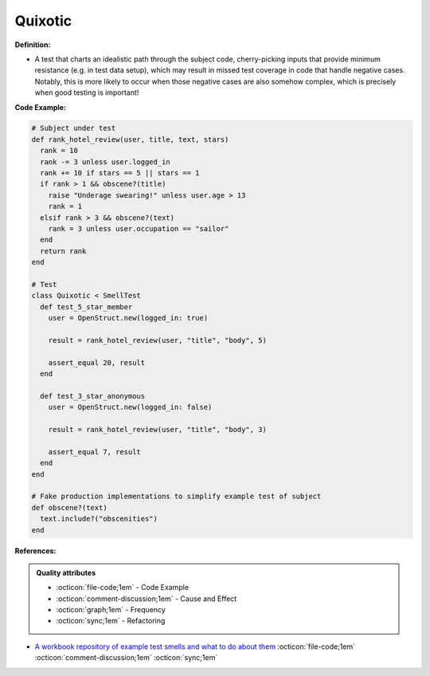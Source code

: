 Quixotic
^^^^^
**Definition:**

* A test that charts an idealistic path through the subject code, cherry-picking inputs that provide minimum resistance (e.g. in test data setup), which may result in missed test coverage in code that handle negative cases. Notably, this is more likely to occur when those negative cases are also somehow complex, which is precisely when good testing is important!

**Code Example:**

.. code-block:: ruby
  
  # Subject under test
  def rank_hotel_review(user, title, text, stars)
    rank = 10
    rank -= 3 unless user.logged_in
    rank += 10 if stars == 5 || stars == 1
    if rank > 1 && obscene?(title)
      raise "Underage swearing!" unless user.age > 13
      rank = 1
    elsif rank > 3 && obscene?(text)
      rank = 3 unless user.occupation == "sailor"
    end
    return rank
  end

  # Test
  class Quixotic < SmellTest
    def test_5_star_member
      user = OpenStruct.new(logged_in: true)

      result = rank_hotel_review(user, "title", "body", 5)

      assert_equal 20, result
    end

    def test_3_star_anonymous
      user = OpenStruct.new(logged_in: false)

      result = rank_hotel_review(user, "title", "body", 3)

      assert_equal 7, result
    end
  end

  # Fake production implementations to simplify example test of subject
  def obscene?(text)
    text.include?("obscenities")
  end

**References:**

.. admonition:: Quality attributes

    * :octicon:`file-code;1em` -  Code Example
    * :octicon:`comment-discussion;1em` -  Cause and Effect
    * :octicon:`graph;1em` -  Frequency
    * :octicon:`sync;1em` -  Refactoring

* `A workbook repository of example test smells and what to do about them <https://github.com/testdouble/test-smells>`_ :octicon:`file-code;1em` :octicon:`comment-discussion;1em` :octicon:`sync;1em`
